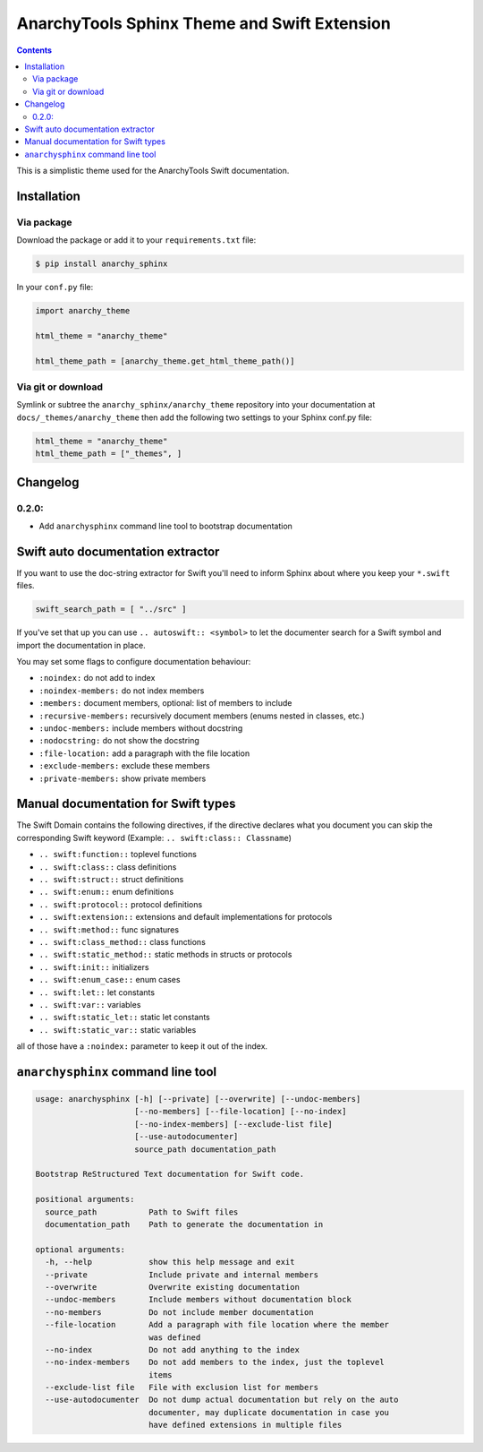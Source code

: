 
*********************************************
AnarchyTools Sphinx Theme and Swift Extension
*********************************************

.. contents::

This is a simplistic theme used for the AnarchyTools Swift documentation.

Installation
============

Via package
-----------

Download the package or add it to your ``requirements.txt`` file:

.. code:: bash

    $ pip install anarchy_sphinx

In your ``conf.py`` file:

.. code:: python

    import anarchy_theme

    html_theme = "anarchy_theme"

    html_theme_path = [anarchy_theme.get_html_theme_path()]

Via git or download
-------------------

Symlink or subtree the ``anarchy_sphinx/anarchy_theme`` repository into your documentation at
``docs/_themes/anarchy_theme`` then add the following two settings to your Sphinx
conf.py file:

.. code:: python

    html_theme = "anarchy_theme"
    html_theme_path = ["_themes", ]

Changelog
=========

0.2.0:
------

- Add ``anarchysphinx`` command line tool to bootstrap documentation


Swift auto documentation extractor
==================================

If you want to use the doc-string extractor for Swift you'll need to inform Sphinx about
where you keep your ``*.swift`` files.

.. code:: python

    swift_search_path = [ "../src" ]

If you've set that up you can use ``.. autoswift:: <symbol>`` to let the documenter search
for a Swift symbol and import the documentation in place.

You may set some flags to configure documentation behaviour:

- ``:noindex:`` do not add to index
- ``:noindex-members:`` do not index members
- ``:members:`` document members, optional: list of members to include
- ``:recursive-members:`` recursively document members (enums nested in classes, etc.)
- ``:undoc-members:`` include members without docstring
- ``:nodocstring:`` do not show the docstring
- ``:file-location:`` add a paragraph with the file location
- ``:exclude-members:`` exclude these members
- ``:private-members:`` show private members


Manual documentation for Swift types
====================================

The Swift Domain contains the following directives, if the directive declares what you
document you can skip the corresponding Swift keyword (Example: ``.. swift:class:: Classname``)

- ``.. swift:function::`` toplevel functions
- ``.. swift:class::`` class definitions
- ``.. swift:struct::`` struct definitions
- ``.. swift:enum::`` enum definitions
- ``.. swift:protocol::`` protocol definitions
- ``.. swift:extension::`` extensions and default implementations for protocols
- ``.. swift:method::`` func signatures
- ``.. swift:class_method::`` class functions
- ``.. swift:static_method::`` static methods in structs or protocols
- ``.. swift:init::`` initializers
- ``.. swift:enum_case::`` enum cases
- ``.. swift:let::`` let constants
- ``.. swift:var::`` variables
- ``.. swift:static_let::`` static let constants
- ``.. swift:static_var::`` static variables

all of those have a ``:noindex:`` parameter to keep it out of the index.


``anarchysphinx`` command line tool
===================================

.. code::

    usage: anarchysphinx [-h] [--private] [--overwrite] [--undoc-members]
                         [--no-members] [--file-location] [--no-index]
                         [--no-index-members] [--exclude-list file]
                         [--use-autodocumenter]
                         source_path documentation_path

    Bootstrap ReStructured Text documentation for Swift code.

    positional arguments:
      source_path           Path to Swift files
      documentation_path    Path to generate the documentation in

    optional arguments:
      -h, --help            show this help message and exit
      --private             Include private and internal members
      --overwrite           Overwrite existing documentation
      --undoc-members       Include members without documentation block
      --no-members          Do not include member documentation
      --file-location       Add a paragraph with file location where the member
                            was defined
      --no-index            Do not add anything to the index
      --no-index-members    Do not add members to the index, just the toplevel
                            items
      --exclude-list file   File with exclusion list for members
      --use-autodocumenter  Do not dump actual documentation but rely on the auto
                            documenter, may duplicate documentation in case you
                            have defined extensions in multiple files
